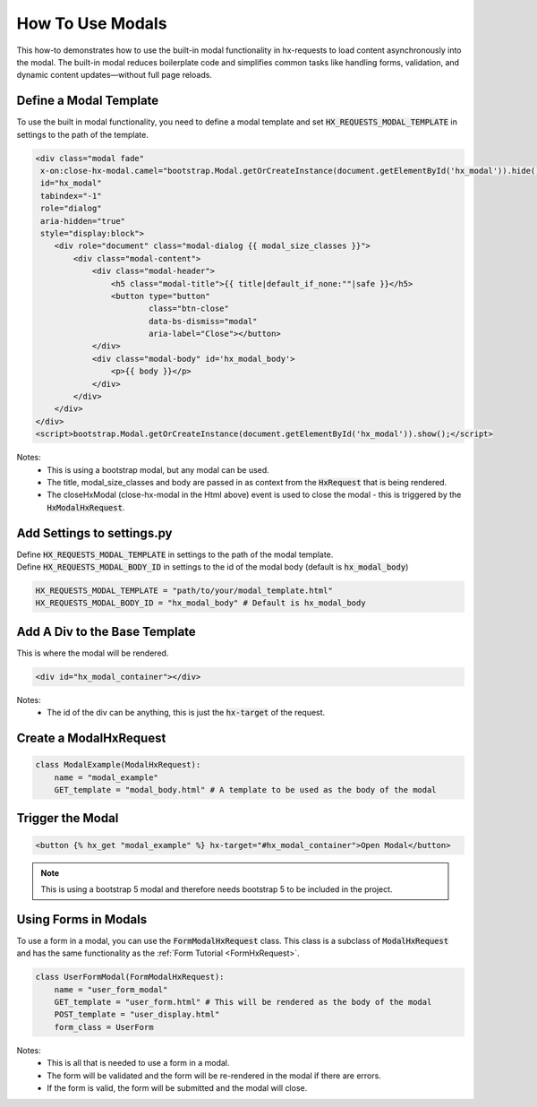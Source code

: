 How To Use Modals
-----------------


This how-to demonstrates how to use the built-in modal functionality in hx-requests to load content asynchronously into the modal.
The built-in modal reduces boilerplate code and simplifies common tasks like handling forms, validation, and dynamic content
updates—without full page reloads.



Define a Modal Template
~~~~~~~~~~~~~~~~~~~~~~~

To use the built in modal functionality, you need to define a modal template and set :code:`HX_REQUESTS_MODAL_TEMPLATE` in settings to the path of the template.

.. code-block:: html+django

    <div class="modal fade"
     x-on:close-hx-modal.camel="bootstrap.Modal.getOrCreateInstance(document.getElementById('hx_modal')).hide()"
     id="hx_modal"
     tabindex="-1"
     role="dialog"
     aria-hidden="true"
     style="display:block">
        <div role="document" class="modal-dialog {{ modal_size_classes }}">
            <div class="modal-content">
                <div class="modal-header">
                    <h5 class="modal-title">{{ title|default_if_none:""|safe }}</h5>
                    <button type="button"
                            class="btn-close"
                            data-bs-dismiss="modal"
                            aria-label="Close"></button>
                </div>
                <div class="modal-body" id='hx_modal_body'>
                    <p>{{ body }}</p>
                </div>
            </div>
        </div>
    </div>
    <script>bootstrap.Modal.getOrCreateInstance(document.getElementById('hx_modal')).show();</script>



Notes:
    - This is using a bootstrap modal, but any modal can be used.
    - The title, modal_size_classes and body are passed in as context from the :code:`HxRequest` that is being rendered.
    - The closeHxModal (close-hx-modal in the Html above) event is used to close the modal - this is triggered by the :code:`HxModalHxRequest`.


Add Settings to settings.py
~~~~~~~~~~~~~~~~~~~~~~~~~~~~~~

| Define :code:`HX_REQUESTS_MODAL_TEMPLATE` in settings to the path of the modal template.
| Define :code:`HX_REQUESTS_MODAL_BODY_ID` in settings to the id of the modal body (default is :code:`hx_modal_body`)

.. code-block:: python

    HX_REQUESTS_MODAL_TEMPLATE = "path/to/your/modal_template.html"
    HX_REQUESTS_MODAL_BODY_ID = "hx_modal_body" # Default is hx_modal_body

Add A Div to the Base Template
~~~~~~~~~~~~~~~~~~~~~~~~~~~~~~

This is where the modal will be rendered.

.. code-block:: html+django

    <div id="hx_modal_container"></div>

Notes:
    - The id of the div can be anything, this is just the :code:`hx-target` of the request.


Create a ModalHxRequest
~~~~~~~~~~~~~~~~~~~~~~~

.. code-block:: python

    class ModalExample(ModalHxRequest):
        name = "modal_example"
        GET_template = "modal_body.html" # A template to be used as the body of the modal


Trigger the Modal
~~~~~~~~~~~~~~~~~

.. code-block:: html+django

    <button {% hx_get "modal_example" %} hx-target="#hx_modal_container">Open Modal</button>


.. note::

        This is using a bootstrap 5 modal and therefore needs bootstrap 5 to be included in the project.


Using Forms in Modals
~~~~~~~~~~~~~~~~~~~~~

To use a form in a modal, you can use the :code:`FormModalHxRequest` class. This class is a subclass of :code:`ModalHxRequest`
and has the same functionality as the :ref:`Form Tutorial <FormHxRequest>`.


.. code-block:: python

    class UserFormModal(FormModalHxRequest):
        name = "user_form_modal"
        GET_template = "user_form.html" # This will be rendered as the body of the modal
        POST_template = "user_display.html"
        form_class = UserForm

Notes:
    - This is all that is needed to use a form in a modal.
    - The form will be validated and the form will be re-rendered in the modal if there are errors.
    - If the form is valid, the form will be submitted and the modal will close.
